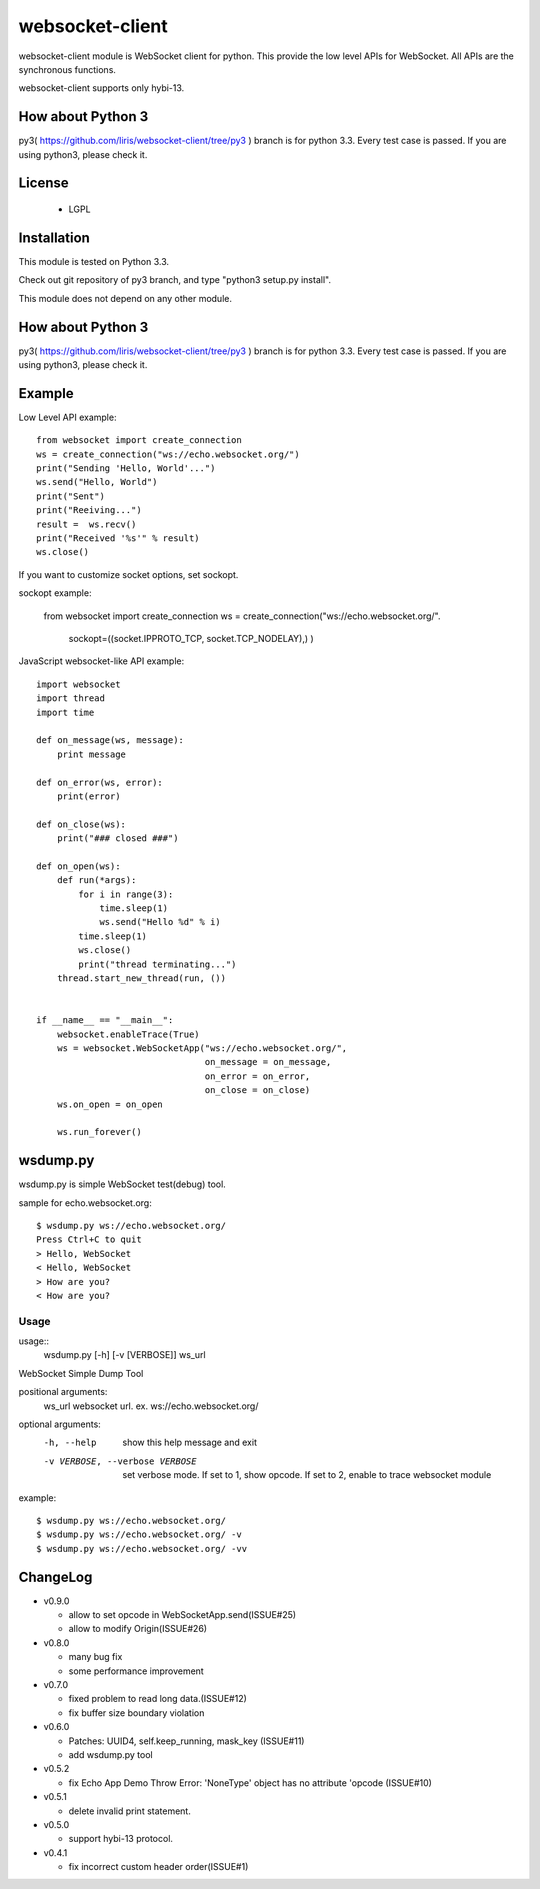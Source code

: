 =================
websocket-client
=================

websocket-client module  is WebSocket client for python. This provide the low level APIs for WebSocket. All APIs are the synchronous functions.

websocket-client supports only hybi-13.

How about Python 3
===========================

py3( https://github.com/liris/websocket-client/tree/py3 ) branch is for python 3.3. Every test case is passed.
If you are using python3, please check it.


License
============

 - LGPL

Installation
=============

This module is tested on Python 3.3.

Check out git repository of py3 branch, and type "python3 setup.py install".

This module does not depend on any other module.

How about Python 3
===========================

py3( https://github.com/liris/websocket-client/tree/py3 ) branch is for python 3.3. Every test case is passed.
If you are using python3, please check it.

Example
============

Low Level API example::

    from websocket import create_connection
    ws = create_connection("ws://echo.websocket.org/")
    print("Sending 'Hello, World'...")
    ws.send("Hello, World")
    print("Sent")
    print("Reeiving...")
    result =  ws.recv()
    print("Received '%s'" % result)
    ws.close()

If you want to customize socket options, set sockopt.

sockopt example:

    from websocket import create_connection
    ws = create_connection("ws://echo.websocket.org/".
                            sockopt=((socket.IPPROTO_TCP, socket.TCP_NODELAY),) )


JavaScript websocket-like API example::

  import websocket
  import thread
  import time
  
  def on_message(ws, message):
      print message
  
  def on_error(ws, error):
      print(error)
  
  def on_close(ws):
      print("### closed ###")
  
  def on_open(ws):
      def run(*args):
          for i in range(3):
              time.sleep(1)
              ws.send("Hello %d" % i)
          time.sleep(1)
          ws.close()
          print("thread terminating...")
      thread.start_new_thread(run, ())
  
  
  if __name__ == "__main__":
      websocket.enableTrace(True)
      ws = websocket.WebSocketApp("ws://echo.websocket.org/",
                                  on_message = on_message,
                                  on_error = on_error,
                                  on_close = on_close)
      ws.on_open = on_open
      
      ws.run_forever()


wsdump.py
============

wsdump.py is simple WebSocket test(debug) tool.

sample for echo.websocket.org::

  $ wsdump.py ws://echo.websocket.org/
  Press Ctrl+C to quit
  > Hello, WebSocket
  < Hello, WebSocket
  > How are you?
  < How are you?

Usage
---------

usage::
  wsdump.py [-h] [-v [VERBOSE]] ws_url

WebSocket Simple Dump Tool

positional arguments:
  ws_url                websocket url. ex. ws://echo.websocket.org/

optional arguments:
  -h, --help                           show this help message and exit

  -v VERBOSE, --verbose VERBOSE    set verbose mode. If set to 1, show opcode. If set to 2, enable to trace websocket module

example::

  $ wsdump.py ws://echo.websocket.org/
  $ wsdump.py ws://echo.websocket.org/ -v
  $ wsdump.py ws://echo.websocket.org/ -vv

ChangeLog
============

- v0.9.0

  - allow to set opcode in WebSocketApp.send(ISSUE#25)
  - allow to modify Origin(ISSUE#26)

- v0.8.0

  - many bug fix
  - some performance improvement

- v0.7.0

  - fixed problem to read long data.(ISSUE#12)
  - fix buffer size boundary violation

- v0.6.0

  - Patches: UUID4, self.keep_running, mask_key (ISSUE#11)
  - add wsdump.py tool 

- v0.5.2

  - fix Echo App Demo Throw Error: 'NoneType' object has no attribute 'opcode  (ISSUE#10)

- v0.5.1

  - delete invalid print statement.

- v0.5.0

  - support hybi-13 protocol.

- v0.4.1

  - fix incorrect custom header order(ISSUE#1)
   
